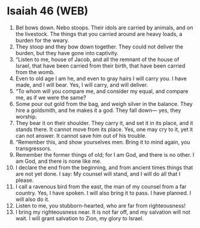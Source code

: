 * Isaiah 46 (WEB)
:PROPERTIES:
:ID: WEB/23-ISA46
:END:

1. Bel bows down. Nebo stoops. Their idols are carried by animals, and on the livestock. The things that you carried around are heavy loads, a burden for the weary.
2. They stoop and they bow down together. They could not deliver the burden, but they have gone into captivity.
3. “Listen to me, house of Jacob, and all the remnant of the house of Israel, that have been carried from their birth, that have been carried from the womb.
4. Even to old age I am he, and even to gray hairs I will carry you. I have made, and I will bear. Yes, I will carry, and will deliver.
5. “To whom will you compare me, and consider my equal, and compare me, as if we were the same?
6. Some pour out gold from the bag, and weigh silver in the balance. They hire a goldsmith, and he makes it a god. They fall down— yes, they worship.
7. They bear it on their shoulder. They carry it, and set it in its place, and it stands there. It cannot move from its place. Yes, one may cry to it, yet it can not answer. It cannot save him out of his trouble.
8. “Remember this, and show yourselves men. Bring it to mind again, you transgressors.
9. Remember the former things of old; for I am God, and there is no other. I am God, and there is none like me.
10. I declare the end from the beginning, and from ancient times things that are not yet done. I say: My counsel will stand, and I will do all that I please.
11. I call a ravenous bird from the east, the man of my counsel from a far country. Yes, I have spoken. I will also bring it to pass. I have planned. I will also do it.
12. Listen to me, you stubborn-hearted, who are far from righteousness!
13. I bring my righteousness near. It is not far off, and my salvation will not wait. I will grant salvation to Zion, my glory to Israel.
